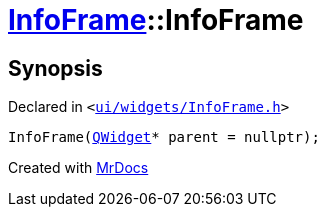 [#InfoFrame-2constructor]
= xref:InfoFrame.adoc[InfoFrame]::InfoFrame
:relfileprefix: ../
:mrdocs:


== Synopsis

Declared in `&lt;https://github.com/PrismLauncher/PrismLauncher/blob/develop/launcher/ui/widgets/InfoFrame.h#L52[ui&sol;widgets&sol;InfoFrame&period;h]&gt;`

[source,cpp,subs="verbatim,replacements,macros,-callouts"]
----
InfoFrame(xref:QWidget.adoc[QWidget]* parent = nullptr);
----



[.small]#Created with https://www.mrdocs.com[MrDocs]#

